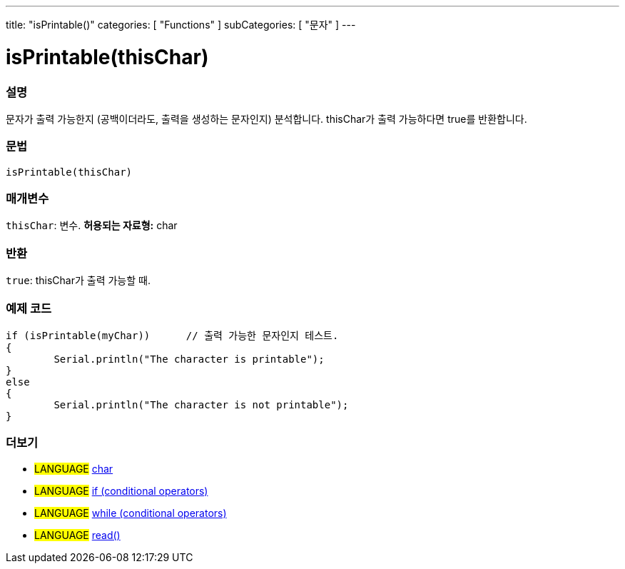 ---
title: "isPrintable()"
categories: [ "Functions" ]
subCategories: [ "문자" ]
---





= isPrintable(thisChar)


// OVERVIEW SECTION STARTS
[#overview]
--

[float]
=== 설명
문자가 출력 가능한지 (공백이더라도, 출력을 생성하는 문자인지) 분석합니다. thisChar가 출력 가능하다면 true를 반환합니다.
[%hardbreaks]


[float]
=== 문법
[source,arduino]
----
isPrintable(thisChar)
----

[float]
=== 매개변수
`thisChar`: 변수. *허용되는 자료형:* char

[float]
=== 반환
`true`: thisChar가 출력 가능할 때.

--
// OVERVIEW SECTION ENDS



// HOW TO USE SECTION STARTS
[#howtouse]
--

[float]
=== 예제 코드

[source,arduino]
----
if (isPrintable(myChar))      // 출력 가능한 문자인지 테스트.
{
	Serial.println("The character is printable");
}
else
{
	Serial.println("The character is not printable");
}

----

--
// HOW TO USE SECTION ENDS


// SEE ALSO SECTION
[#see_also]
--

[float]
=== 더보기

[role="language"]
* #LANGUAGE#  link:../../../variables/data-types/char[char]
* #LANGUAGE#  link:../../../structure/control-structure/if[if (conditional operators)]
* #LANGUAGE#  link:../../../structure/control-structure/while[while (conditional operators)]
* #LANGUAGE# link:../../communication/serial/read[read()]

--
// SEE ALSO SECTION ENDS
